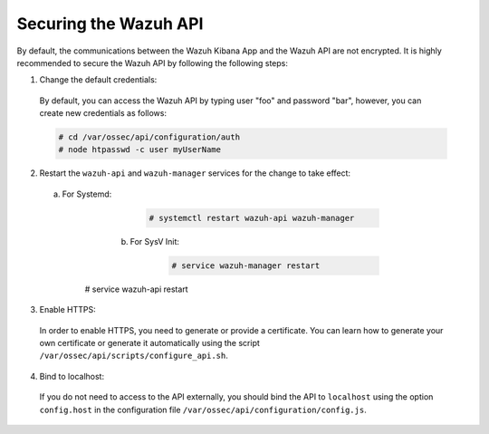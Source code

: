 .. Copyright (C) 2018 Wazuh, Inc.

.. _securing_api:

Securing the Wazuh API
======================

By default, the communications between the Wazuh Kibana App and the Wazuh API are not encrypted. It is highly recommended to secure the Wazuh API by following the following steps:

1. Change the default credentials:

  By default, you can access the Wazuh API by typing user "foo" and password "bar", however, you can create new credentials as follows:

  .. code-block:: console

    # cd /var/ossec/api/configuration/auth
    # node htpasswd -c user myUserName

2. Restart the ``wazuh-api`` and ``wazuh-manager`` services for the change to take effect:
	
  a. For Systemd:

		.. code-block:: console

			# systemctl restart wazuh-api wazuh-manager

	b. For SysV Init:

		.. code-block:: console

			# service wazuh-manager restart
      # service wazuh-api restart

3. Enable HTTPS:

  In order to enable HTTPS, you need to generate or provide a certificate. You can learn how to generate your own certificate or generate it automatically using the script ``/var/ossec/api/scripts/configure_api.sh``.

4. Bind to localhost:

  If you do not need to access to the API externally, you should bind the API to ``localhost`` using the option ``config.host`` in the configuration file ``/var/ossec/api/configuration/config.js``.

